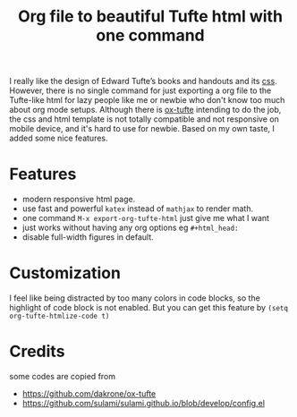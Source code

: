 #+title: Org file to beautiful Tufte html with one command

I really like the design of Edward Tufte’s books and handouts and its [[https://edwardtufte.github.io/tufte-css/][css]]. However, there is no single command for just exporting a org file to the Tufte-like html for lazy people like me or newbie who don't know too much about org mode setups. Although there is [[https://github.com/dakrone/ox-tufte][ox-tufte]] intending to do the job, the css and html template is not totally compatible and not responsive on mobile device, and it's hard to use for newbie. Based on my own taste, I added some nice features.

* Features
- modern responsive html page.
- use fast and powerful =katex= instead of =mathjax= to render math.
- one command =M-x export-org-tufte-html= just give me what I want
- just works without having any org options eg =#+html_head:=
- disable full-width figures in default.

* Customization

I feel like being distracted by too many colors in code blocks, so the highlight of code block is not enabled. But you can get this feature by =(setq org-tufte-htmlize-code t)=

* Credits
some codes are copied from
- https://github.com/dakrone/ox-tufte
- https://github.com/sulami/sulami.github.io/blob/develop/config.el
